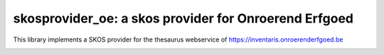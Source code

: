 skosprovider_oe: a skos provider for Onroerend Erfgoed
======================================================

This library implements a SKOS provider for the thesaurus webservice of
https://inventaris.onroerenderfgoed.be

.. image:: https://secure.travis-ci.org/koenedaele/skosprovider_oe.png
        :target: https://secure.travis-ci.org/koenedaele/skosprovider_oe

